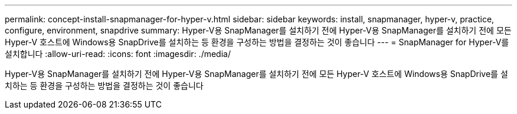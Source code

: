 ---
permalink: concept-install-snapmanager-for-hyper-v.html 
sidebar: sidebar 
keywords: install, snapmanager, hyper-v, practice, configure, environment, snapdrive 
summary: Hyper-V용 SnapManager를 설치하기 전에 Hyper-V용 SnapManager를 설치하기 전에 모든 Hyper-V 호스트에 Windows용 SnapDrive를 설치하는 등 환경을 구성하는 방법을 결정하는 것이 좋습니다 
---
= SnapManager for Hyper-V를 설치합니다
:allow-uri-read: 
:icons: font
:imagesdir: ./media/


[role="lead"]
Hyper-V용 SnapManager를 설치하기 전에 Hyper-V용 SnapManager를 설치하기 전에 모든 Hyper-V 호스트에 Windows용 SnapDrive를 설치하는 등 환경을 구성하는 방법을 결정하는 것이 좋습니다
